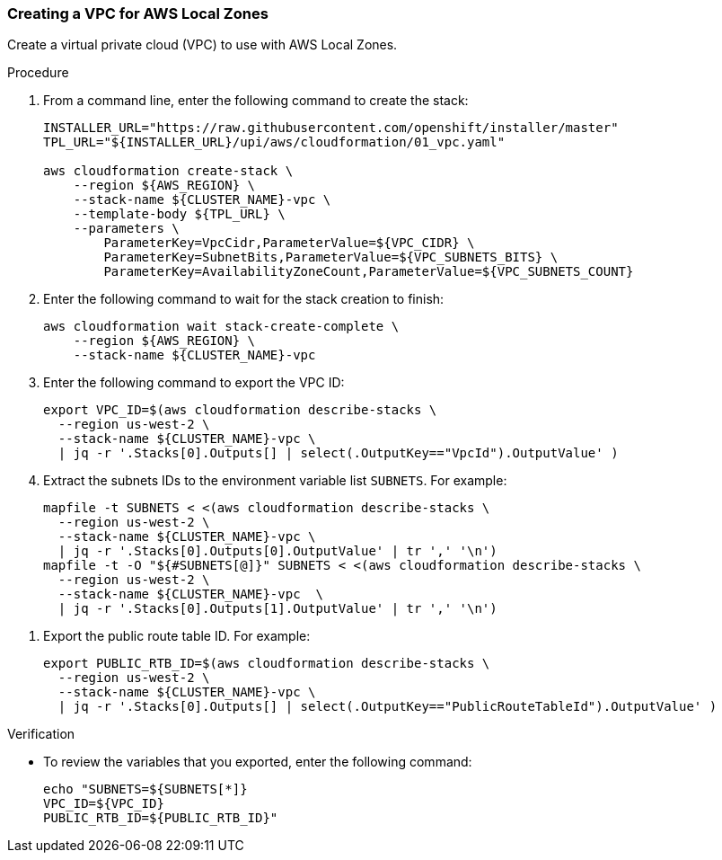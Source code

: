 :_content-type: PROCEDURE
[id="install-aws-local-zones-vpc-stack_{context}"]
=== Creating a VPC for AWS Local Zones

Create a virtual private cloud (VPC) to use with AWS Local Zones.

.Procedure
// TODO: GitHub links are not okay.
. From a command line, enter the following command to create the stack:
+
[source,terminal]
----
INSTALLER_URL="https://raw.githubusercontent.com/openshift/installer/master"
TPL_URL="${INSTALLER_URL}/upi/aws/cloudformation/01_vpc.yaml"

aws cloudformation create-stack \
    --region ${AWS_REGION} \
    --stack-name ${CLUSTER_NAME}-vpc \
    --template-body ${TPL_URL} \
    --parameters \
        ParameterKey=VpcCidr,ParameterValue=${VPC_CIDR} \
        ParameterKey=SubnetBits,ParameterValue=${VPC_SUBNETS_BITS} \
        ParameterKey=AvailabilityZoneCount,ParameterValue=${VPC_SUBNETS_COUNT}
----

. Enter the following command to wait for the stack creation to finish:
+
[source,terminal]
----
aws cloudformation wait stack-create-complete \
    --region ${AWS_REGION} \
    --stack-name ${CLUSTER_NAME}-vpc 
----
// TODO: jq is not okay.
. Enter the following command to export the VPC ID:
+
[source,terminal]
----
export VPC_ID=$(aws cloudformation describe-stacks \
  --region us-west-2 \
  --stack-name ${CLUSTER_NAME}-vpc \
  | jq -r '.Stacks[0].Outputs[] | select(.OutputKey=="VpcId").OutputValue' )
----
// TODO: jq
. Extract the subnets IDs to the environment variable list `SUBNETS`. For example:
+
[source,terminal]
----
mapfile -t SUBNETS < <(aws cloudformation describe-stacks \
  --region us-west-2 \
  --stack-name ${CLUSTER_NAME}-vpc \
  | jq -r '.Stacks[0].Outputs[0].OutputValue' | tr ',' '\n')
mapfile -t -O "${#SUBNETS[@]}" SUBNETS < <(aws cloudformation describe-stacks \
  --region us-west-2 \
  --stack-name ${CLUSTER_NAME}-vpc  \
  | jq -r '.Stacks[0].Outputs[1].OutputValue' | tr ',' '\n')
----

// TODO: jq
. Export the public route table ID. For example:
+
[source,terminal]
----
export PUBLIC_RTB_ID=$(aws cloudformation describe-stacks \
  --region us-west-2 \
  --stack-name ${CLUSTER_NAME}-vpc \
  | jq -r '.Stacks[0].Outputs[] | select(.OutputKey=="PublicRouteTableId").OutputValue' )
----

.Verification
 
* To review the variables that you exported, enter the following command:
+
[source,terminal]
----
echo "SUBNETS=${SUBNETS[*]}
VPC_ID=${VPC_ID}
PUBLIC_RTB_ID=${PUBLIC_RTB_ID}"
----